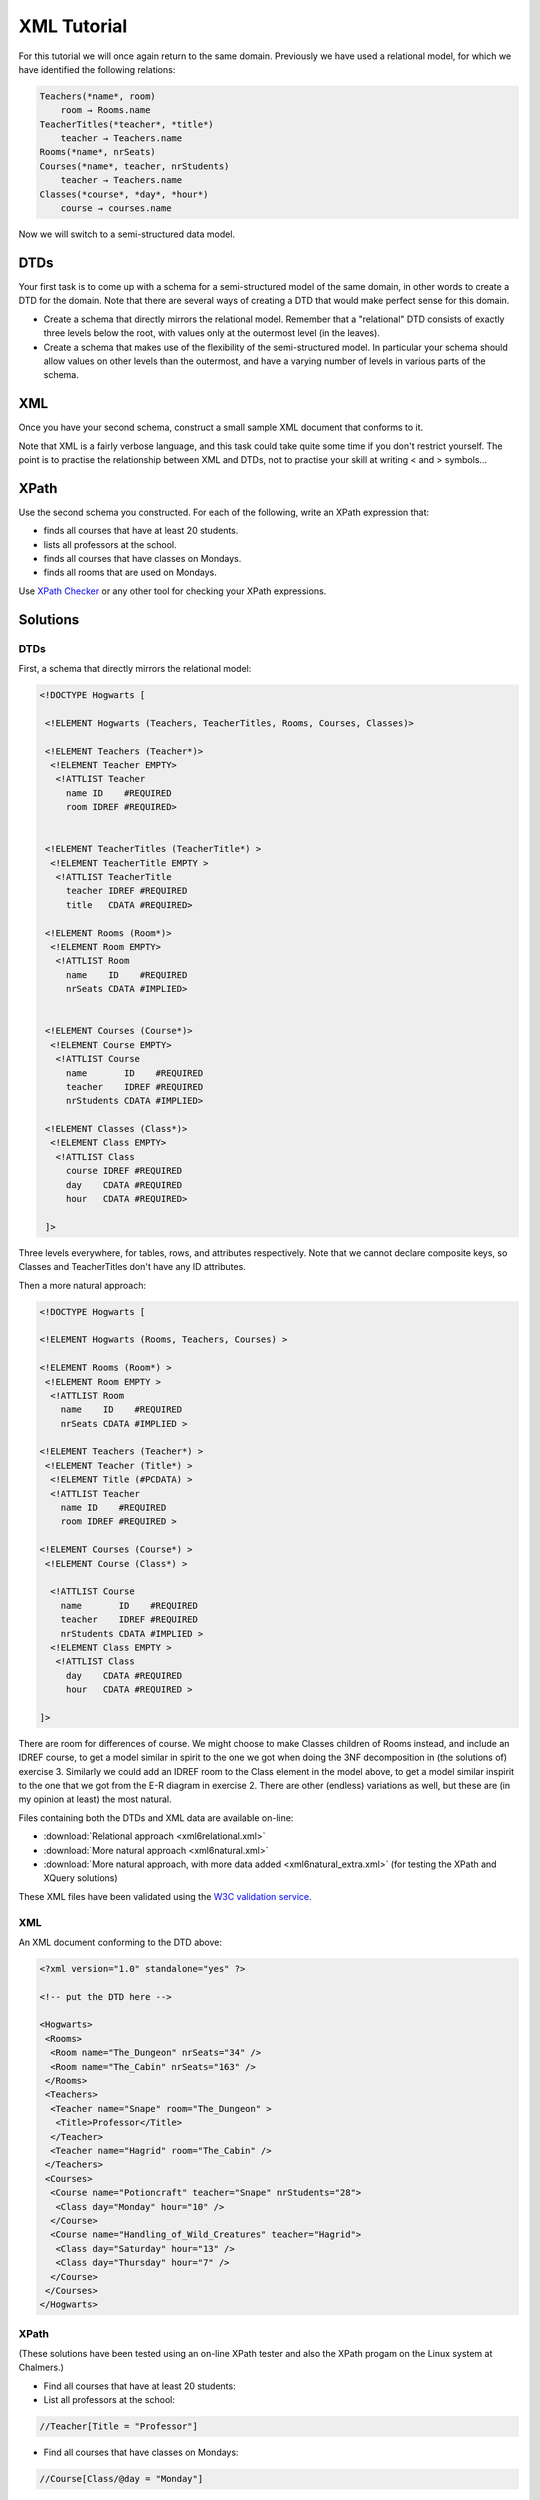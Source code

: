 XML Tutorial
============

For this tutorial we will once again return to the same domain.
Previously we have used a relational model, for which we have identified
the following relations:

.. code-block:: text

  Teachers(*name*, room)
      room → Rooms.name
  TeacherTitles(*teacher*, *title*)
      teacher → Teachers.name
  Rooms(*name*, nrSeats)
  Courses(*name*, teacher, nrStudents)
      teacher → Teachers.name
  Classes(*course*, *day*, *hour*)
      course → courses.name

Now we will switch to a semi-structured data model.

DTDs
~~~~

Your first task is to come up with a schema for a semi-structured model
of the same domain, in other words to create a DTD for the domain. Note
that there are several ways of creating a DTD that would make perfect
sense for this domain.

-  Create a schema that directly mirrors the relational model. Remember
   that a "relational" DTD consists of exactly three levels below the
   root, with values only at the outermost level (in the leaves).
-  Create a schema that makes use of the flexibility of the
   semi-structured model. In particular your schema should allow values
   on other levels than the outermost, and have a varying number of
   levels in various parts of the schema.

XML
~~~

Once you have your second schema, construct a small sample XML document
that conforms to it.

Note that XML is a fairly verbose language, and this task could take
quite some time if you don't restrict yourself. The point is to practise
the relationship between XML and DTDs, not to practise your skill at
writing < and > symbols…

XPath
~~~~~

Use the second schema you constructed. For each of the following, write
an XPath expression that:

-  finds all courses that have at least 20 students.
-  lists all professors at the school.
-  finds all courses that have classes on Mondays.
-  finds all rooms that are used on Mondays.

Use `XPath
Checker <https://addons.mozilla.org/firefox/addon/xpath-checker/>`__ or
any other tool for checking your XPath expressions.


Solutions
~~~~~~~~~

DTDs
----

First, a schema that directly mirrors the relational model:

.. code-block:: dtd

    <!DOCTYPE Hogwarts [

     <!ELEMENT Hogwarts (Teachers, TeacherTitles, Rooms, Courses, Classes)>
     
     <!ELEMENT Teachers (Teacher*)>
      <!ELEMENT Teacher EMPTY>
       <!ATTLIST Teacher
         name ID    #REQUIRED
         room IDREF #REQUIRED>

     
     <!ELEMENT TeacherTitles (TeacherTitle*) >
      <!ELEMENT TeacherTitle EMPTY >
       <!ATTLIST TeacherTitle
         teacher IDREF #REQUIRED
         title   CDATA #REQUIRED>
     
     <!ELEMENT Rooms (Room*)>
      <!ELEMENT Room EMPTY>
       <!ATTLIST Room
         name    ID    #REQUIRED
         nrSeats CDATA #IMPLIED>

     
     <!ELEMENT Courses (Course*)>
      <!ELEMENT Course EMPTY>
       <!ATTLIST Course
         name       ID    #REQUIRED
         teacher    IDREF #REQUIRED
         nrStudents CDATA #IMPLIED>
     
     <!ELEMENT Classes (Class*)>
      <!ELEMENT Class EMPTY>
       <!ATTLIST Class
         course IDREF #REQUIRED
         day    CDATA #REQUIRED
         hour   CDATA #REQUIRED>

     ]>

Three levels everywhere, for tables, rows, and attributes respectively.
Note that we cannot declare composite keys, so Classes and TeacherTitles
don't have any ID attributes.

Then a more natural approach:

.. code-block:: dtd

     <!DOCTYPE Hogwarts [

     <!ELEMENT Hogwarts (Rooms, Teachers, Courses) >
     
     <!ELEMENT Rooms (Room*) >
      <!ELEMENT Room EMPTY >
       <!ATTLIST Room
         name    ID    #REQUIRED
         nrSeats CDATA #IMPLIED >
     
     <!ELEMENT Teachers (Teacher*) >
      <!ELEMENT Teacher (Title*) >
       <!ELEMENT Title (#PCDATA) >
       <!ATTLIST Teacher
         name ID    #REQUIRED
         room IDREF #REQUIRED >
     
     <!ELEMENT Courses (Course*) >
      <!ELEMENT Course (Class*) >

       <!ATTLIST Course
         name       ID    #REQUIRED
         teacher    IDREF #REQUIRED
         nrStudents CDATA #IMPLIED >
       <!ELEMENT Class EMPTY >
        <!ATTLIST Class
          day    CDATA #REQUIRED
          hour   CDATA #REQUIRED >
     
     ]>

There are room for differences of course. We might choose to make
Classes children of Rooms instead, and include an IDREF course, to get a
model similar in spirit to the one we got when doing the 3NF
decomposition in (the solutions of) exercise 3. Similarly we could add
an IDREF room to the Class element in the model above, to get a model
similar inspirit to the one that we got from the E-R diagram in exercise
2. There are other (endless) variations as well, but these are (in my
opinion at least) the most natural.

Files containing both the DTDs and XML data are available on-line:

- :download:`Relational approach <xml6relational.xml>`
- :download:`More natural approach <xml6natural.xml>`
- :download:`More natural approach, with more data added <xml6natural_extra.xml>`
  (for testing the XPath and XQuery solutions)

These XML files have been validated using the `W3C validation
service <http://validator.w3.org/>`__.

XML
---

An XML document conforming to the DTD above:

.. code-block:: xml

     <?xml version="1.0" standalone="yes" ?>

     <!-- put the DTD here -->
     
     <Hogwarts>
      <Rooms>
       <Room name="The_Dungeon" nrSeats="34" />
       <Room name="The_Cabin" nrSeats="163" />
      </Rooms>
      <Teachers>
       <Teacher name="Snape" room="The_Dungeon" >
        <Title>Professor</Title>
       </Teacher>
       <Teacher name="Hagrid" room="The_Cabin" />
      </Teachers>
      <Courses>
       <Course name="Potioncraft" teacher="Snape" nrStudents="28">
        <Class day="Monday" hour="10" />
       </Course>
       <Course name="Handling_of_Wild_Creatures" teacher="Hagrid">
        <Class day="Saturday" hour="13" />
        <Class day="Thursday" hour="7" />
       </Course>
      </Courses>
     </Hogwarts>

XPath
-----

(These solutions have been tested using an on-line XPath
tester and also the XPath progam on the Linux system at Chalmers.)

-  Find all courses that have at least 20 students:
-  List all professors at the school:

.. code-block:: xquery

       //Teacher[Title = "Professor"]

-  Find all courses that have classes on Mondays:

.. code-block:: xquery

       //Course[Class/@day = "Monday"]

-  Find all rooms that are used on Mondays:

.. code-block:: xquery

       //Room[@name = ancestor::Hogwarts//Teacher[@name = ancestor::Hogwarts//Course[Class/@day = "Monday"]/@teacher]/@room]
